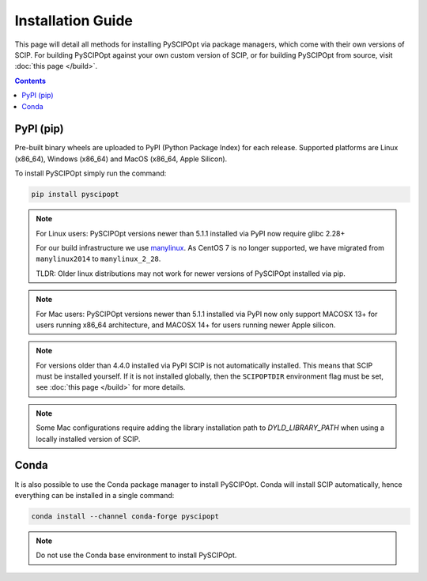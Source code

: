 ##################
Installation Guide
##################

This page will detail all methods for installing PySCIPOpt via package managers,
which come with their own versions of SCIP. For building PySCIPOpt against your
own custom version of SCIP, or for building PySCIPOpt from source, visit :doc:`this page </build>`.

.. contents:: Contents


PyPI (pip)
============

Pre-built binary wheels are uploaded to PyPI (Python Package Index) for each release.
Supported platforms are Linux (x86_64), Windows (x86_64) and MacOS (x86_64, Apple Silicon).

To install PySCIPOpt simply run the command:

.. code-block:: bash

  pip install pyscipopt

.. note:: For Linux users: PySCIPOpt versions newer than 5.1.1 installed via PyPI now require glibc 2.28+

  For our build infrastructure we use `manylinux <https://github.com/pypa/manylinux>`_.
  As CentOS 7 is no longer supported, we have migrated from ``manylinux2014`` to ``manylinux_2_28``.

  TLDR: Older linux distributions may not work for newer versions of PySCIPOpt installed via pip.

.. note:: For Mac users: PySCIPOpt versions newer than 5.1.1 installed via PyPI now only support
  MACOSX 13+ for users running x86_64 architecture, and MACOSX 14+ for users running newer Apple silicon.

.. note:: For versions older than 4.4.0 installed via PyPI SCIP is not automatically installed.
  This means that SCIP must be installed yourself. If it is not installed globally,
  then the ``SCIPOPTDIR`` environment flag must be set, see :doc:`this page </build>` for more details.

.. note:: Some Mac configurations require adding the library installation path to `DYLD_LIBRARY_PATH` when
  using a locally installed version of SCIP.

Conda
=====

It is also possible to use the Conda package manager to install PySCIPOpt.
Conda will install SCIP automatically, hence everything can be installed in a single command:

.. code-block:: bash

  conda install --channel conda-forge pyscipopt

.. note:: Do not use the Conda base environment to install PySCIPOpt.


